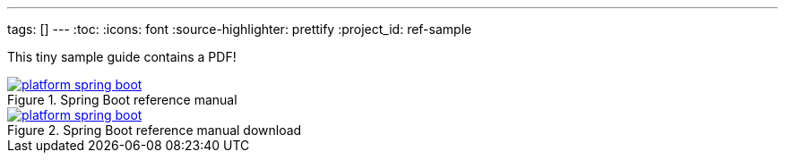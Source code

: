 ---
tags: []
---
:toc:
:icons: font
:source-highlighter: prettify
:project_id: ref-sample

This tiny sample guide contains a PDF!

.Spring Boot reference manual
image::http://blog.greglturnquist.com/wp-content/uploads/2014/05/platform-spring-boot.png[link="https://github.com/gregturn/ref-sample/blob/master/spring-boot-reference.pdf"]

.Spring Boot reference manual download
image::http://blog.greglturnquist.com/wp-content/uploads/2014/05/platform-spring-boot.png[link="https://github.com/gregturn/ref-sample/raw/master/spring-boot-reference.pdf"]
